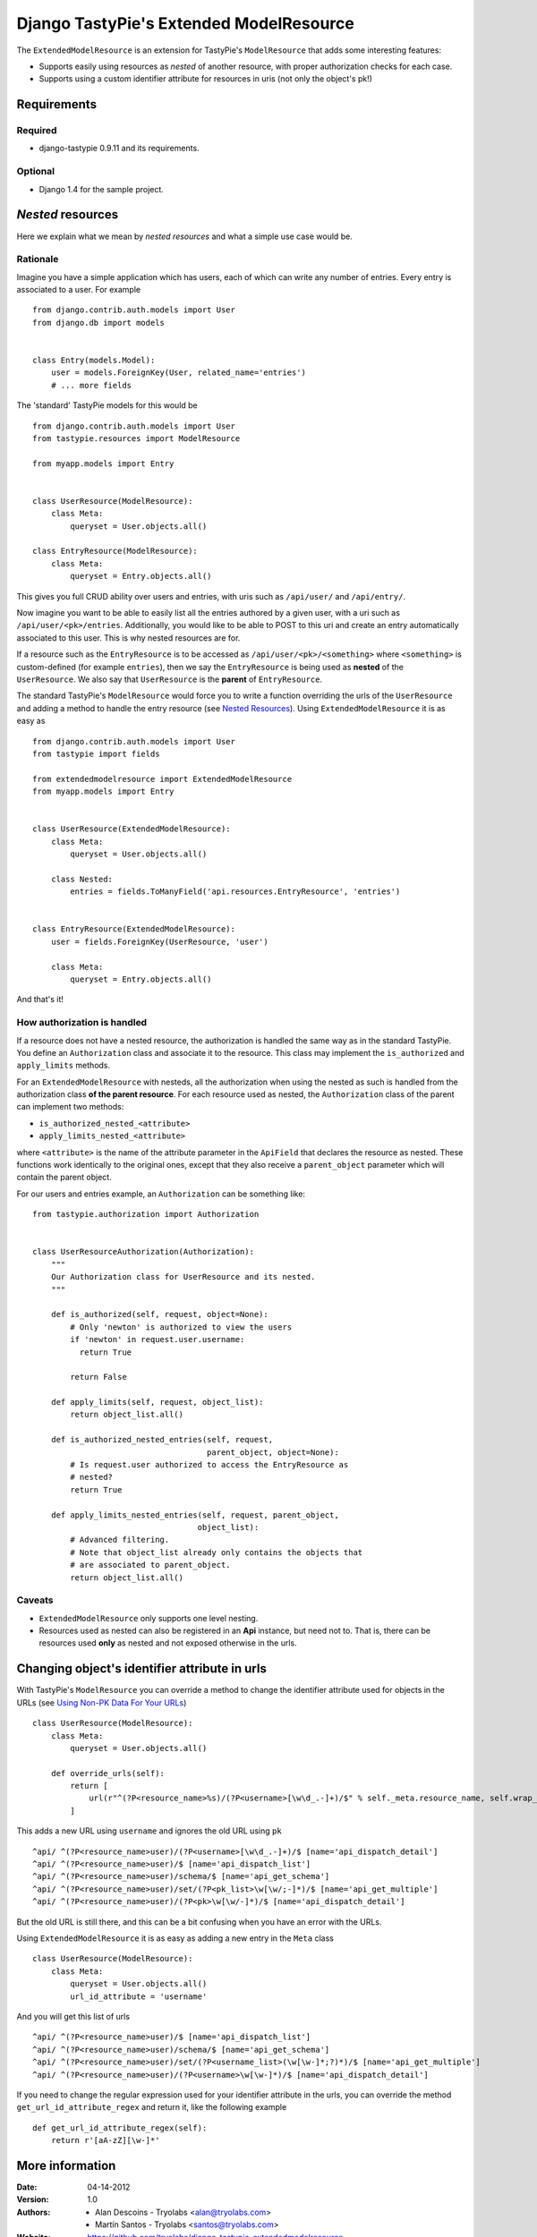 ==========================================
 Django TastyPie's Extended ModelResource
==========================================

The ``ExtendedModelResource`` is an extension for TastyPie's ``ModelResource`` that adds some interesting features:

* Supports easily using resources as *nested* of another resource, with proper authorization checks for each case.
* Supports using a custom identifier attribute for resources in uris (not only the object's pk!)


Requirements
============

Required
--------
* django-tastypie 0.9.11 and its requirements.

Optional
--------
* Django 1.4 for the sample project.


*Nested* resources
==================

Here we explain what we mean by *nested resources* and what a simple use case would be.

Rationale
---------

Imagine you have a simple application which has users, each of which can write any number of entries. Every entry is associated to a user. For example ::

    from django.contrib.auth.models import User
    from django.db import models


    class Entry(models.Model):
        user = models.ForeignKey(User, related_name='entries')
        # ... more fields

The 'standard' TastyPie models for this would be ::

    from django.contrib.auth.models import User
    from tastypie.resources import ModelResource
    
    from myapp.models import Entry


    class UserResource(ModelResource):
        class Meta:
            queryset = User.objects.all()
            
    class EntryResource(ModelResource):
        class Meta:
            queryset = Entry.objects.all()


This gives you full CRUD ability over users and entries, with uris such as ``/api/user/`` and ``/api/entry/``.

Now imagine you want to be able to easily list all the entries authored by a given user, with a uri such as ``/api/user/<pk>/entries``. Additionally, you would like to be able to POST to this uri and create an entry automatically associated to this user. This is why nested resources are for.

If a resource such as the ``EntryResource`` is to be accessed as ``/api/user/<pk>/<something>`` where ``<something>`` is custom-defined (for example ``entries``), then we say the ``EntryResource`` is being used as **nested** of the ``UserResource``. We also say that ``UserResource`` is the **parent** of ``EntryResource``.

The standard TastyPie's ``ModelResource`` would force you to write a function overriding the urls of the ``UserResource`` and adding a method to handle the entry resource (see `Nested Resources <http://django-tastypie.readthedocs.org/en/latest/cookbook.html#nested-resources>`_). Using ``ExtendedModelResource`` it is as easy as ::

    from django.contrib.auth.models import User
    from tastypie import fields

    from extendedmodelresource import ExtendedModelResource
    from myapp.models import Entry


    class UserResource(ExtendedModelResource):
        class Meta:
            queryset = User.objects.all()

        class Nested:
            entries = fields.ToManyField('api.resources.EntryResource', 'entries')


    class EntryResource(ExtendedModelResource):
        user = fields.ForeignKey(UserResource, 'user')

        class Meta:
            queryset = Entry.objects.all()
            
And that's it!


How authorization is handled
----------------------------
If a resource does not have a nested resource, the authorization is handled the same way as in the standard TastyPie. You define an ``Authorization`` class and associate it to the resource. This class may implement the ``is_authorized`` and ``apply_limits`` methods.

For an ``ExtendedModelResource`` with nesteds, all the authorization when using the nested as such is handled from the authorization class **of the parent resource**. For each resource used as nested, the ``Authorization`` class of the parent can implement two methods:

* ``is_authorized_nested_<attribute>``
* ``apply_limits_nested_<attribute>``

where ``<attribute>`` is the name of the attribute parameter in the ``ApiField`` that declares the resource as nested. These functions work identically to the original ones, except that they also receive a ``parent_object`` parameter which will contain the parent object.

For our users and entries example, an ``Authorization`` can be something like::

    from tastypie.authorization import Authorization
    
    
    class UserResourceAuthorization(Authorization):
        """
        Our Authorization class for UserResource and its nested.
        """
    
        def is_authorized(self, request, object=None):
            # Only 'newton' is authorized to view the users
            if 'newton' in request.user.username:
              return True
    
            return False
    
        def apply_limits(self, request, object_list):
            return object_list.all()
    
        def is_authorized_nested_entries(self, request,
                                         parent_object, object=None):
            # Is request.user authorized to access the EntryResource as
            # nested?
            return True
    
        def apply_limits_nested_entries(self, request, parent_object,
                                       object_list):
            # Advanced filtering.
            # Note that object_list already only contains the objects that
            # are associated to parent_object.
            return object_list.all()

Caveats
-------
* ``ExtendedModelResource`` only supports one level nesting.
* Resources used as nested can also be registered in an **Api** instance, but need not to. That is, there can be resources used **only** as nested and not exposed otherwise in the urls.


Changing object's identifier attribute in urls
==============================================

With TastyPie's ``ModelResource`` you can override a method to change the identifier attribute used for objects in the URLs (see `Using Non-PK Data For Your URLs <http://django-tastypie.readthedocs.org/en/latest/cookbook.html#using-non-pk-data-for-your-urls>`_) ::

    class UserResource(ModelResource):
        class Meta:
            queryset = User.objects.all()

        def override_urls(self):
            return [
                url(r"^(?P<resource_name>%s)/(?P<username>[\w\d_.-]+)/$" % self._meta.resource_name, self.wrap_view('dispatch_detail'), name="api_dispatch_detail"),
            ]

This adds a new URL using ``username`` and ignores the old URL using ``pk`` ::

    ^api/ ^(?P<resource_name>user)/(?P<username>[\w\d_.-]+)/$ [name='api_dispatch_detail']
    ^api/ ^(?P<resource_name>user)/$ [name='api_dispatch_list']
    ^api/ ^(?P<resource_name>user)/schema/$ [name='api_get_schema']
    ^api/ ^(?P<resource_name>user)/set/(?P<pk_list>\w[\w/;-]*)/$ [name='api_get_multiple']
    ^api/ ^(?P<resource_name>user)/(?P<pk>\w[\w/-]*)/$ [name='api_dispatch_detail']

But the old URL is still there, and this can be a bit confusing when you have an error with the URLs.

Using ``ExtendedModelResource`` it is as easy as adding a new entry in the ``Meta`` class ::

    class UserResource(ModelResource):
        class Meta:
            queryset = User.objects.all()
            url_id_attribute = 'username'

And you will get this list of urls ::

    ^api/ ^(?P<resource_name>user)/$ [name='api_dispatch_list']
    ^api/ ^(?P<resource_name>user)/schema/$ [name='api_get_schema']
    ^api/ ^(?P<resource_name>user)/set/(?P<username_list>(\w[\w-]*;?)*)/$ [name='api_get_multiple']
    ^api/ ^(?P<resource_name>user)/(?P<username>\w[\w-]*)/$ [name='api_dispatch_detail']

If you need to change the regular expression used for your identifier attribute in the urls, you can override the method ``get_url_id_attribute_regex`` and return it, like the following example ::

    def get_url_id_attribute_regex(self):
        return r'[aA-zZ][\w-]*'

More information
================

:Date: 04-14-2012
:Version: 1.0
:Authors:
  - Alan Descoins - Tryolabs <alan@tryolabs.com>
  - Martín Santos - Tryolabs <santos@tryolabs.com>

:Website:
  https://github.com/tryolabs/django-tastypie-extendedmodelresource
